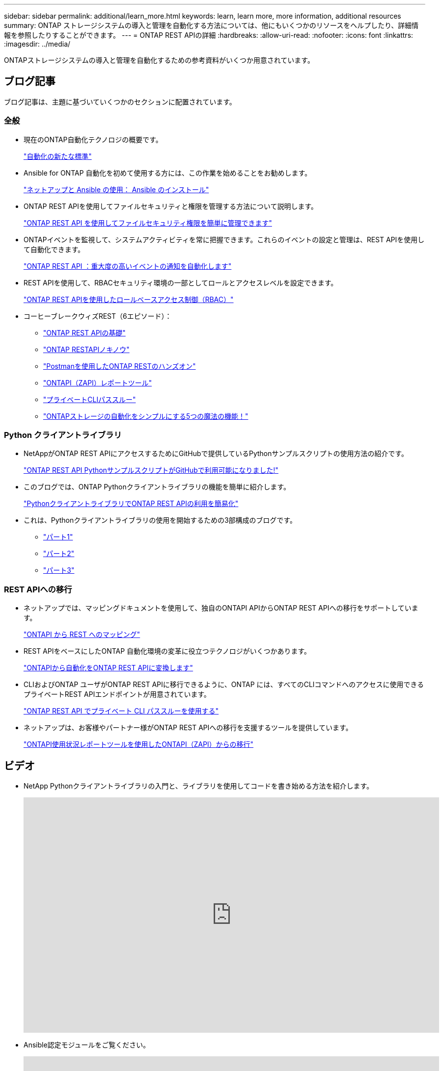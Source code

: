 ---
sidebar: sidebar 
permalink: additional/learn_more.html 
keywords: learn, learn more, more information, additional resources 
summary: ONTAP ストレージシステムの導入と管理を自動化する方法については、他にもいくつかのリソースをヘルプしたり、詳細情報を参照したりすることができます。 
---
= ONTAP REST APIの詳細
:hardbreaks:
:allow-uri-read: 
:nofooter: 
:icons: font
:linkattrs: 
:imagesdir: ../media/


[role="lead"]
ONTAPストレージシステムの導入と管理を自動化するための参考資料がいくつか用意されています。



== ブログ記事

ブログ記事は、主題に基づいていくつかのセクションに配置されています。



=== 全般

* 現在のONTAP自動化テクノロジの概要です。
+
https://www.netapp.com/blog/new-normal-for-automation["自動化の新たな標準"^]

* Ansible for ONTAP 自動化を初めて使用する方には、この作業を始めることをお勧めします。
+
https://netapp.io/2018/10/08/getting-started-with-netapp-and-ansible-install-ansible["ネットアップと Ansible の使用： Ansible のインストール"^]

* ONTAP REST APIを使用してファイルセキュリティと権限を管理する方法について説明します。
+
https://netapp.io/2021/06/28/simplified-management-of-file-security-permissions-with-ontap-rest-apis["ONTAP REST API を使用してファイルセキュリティ権限を簡単に管理できます"^]

* ONTAPイベントを監視して、システムアクティビティを常に把握できます。これらのイベントの設定と管理は、REST APIを使用して自動化できます。
+
https://blog.netapp.com/ontap-rest-apis-automate-notification["ONTAP REST API ：重大度の高いイベントの通知を自動化します"^]

* REST APIを使用して、RBACセキュリティ環境の一部としてロールとアクセスレベルを設定できます。
+
https://netapp.io/2022/06/26/rbac-using-ontap-rest-apis["ONTAP REST APIを使用したロールベースアクセス制御（RBAC）"^]

* コーヒーブレークウィズREST（6エピソード）：
+
** https://community.netapp.com/t5/ONTAP-Rest-API-Discussions/Coffee-breaks-with-REST-Episode-1-Basics-of-ONTAP-REST-APIs/m-p/167852["ONTAP REST APIの基礎"^]
** https://community.netapp.com/t5/ONTAP-Rest-API-Discussions/Coffee-breaks-with-REST-Episode-2-Features-of-ONTAP-REST-APIs/m-p/168168/highlight/true#M208["ONTAP RESTAPIノキノウ"^]
** https://community.netapp.com/t5/ONTAP-Rest-API-Discussions/Coffee-breaks-with-REST-Episode-3-Getting-Hands-on-with-ONTAP-REST-using-Postman/m-p/431965/highlight/true#M283["Postmanを使用したONTAP RESTのハンズオン"^]
** https://community.netapp.com/t5/ONTAP-Rest-API-Discussions/Coffee-breaks-with-REST-Episode-4-ONTAPI-ZAPI-Reporting-tool/m-p/433200["ONTAPI（ZAPI）レポートツール"^]
** https://community.netapp.com/t5/ONTAP-Rest-API-Discussions/Coffee-breaks-with-REST-Episode-5-Private-CLI-Passthrough/m-p/435293["プライベートCLIパススルー"^]
** https://community.netapp.com/t5/ONTAP-Rest-API-Discussions/Coffee-breaks-with-REST-Episode-6-5-magical-features-that-make-ONTAP-storage/m-p/435604["ONTAPストレージの自動化をシンプルにする5つの魔法の機能！"^]






=== Python クライアントライブラリ

* NetAppがONTAP REST APIにアクセスするためにGitHubで提供しているPythonサンプルスクリプトの使用方法の紹介です。
+
https://netapp.io/2020/04/23/ontap-rest-apis["ONTAP REST API PythonサンプルスクリプトがGitHubで利用可能になりました!"^]

* このブログでは、ONTAP Pythonクライアントライブラリの機能を簡単に紹介します。
+
https://www.netapp.com/blog/simplify-ontap-rest-api-consumption["PythonクライアントライブラリでONTAP REST APIの利用を簡易化"^]

* これは、Pythonクライアントライブラリの使用を開始するための3部構成のブログです。
+
** https://netapp.io/2020/06/09/ontap-rest-api-python-client-library-pt1["パート1"^]
** https://netapp.io/2020/06/09/ontap-rest-api-python-client-library-pt2["パート2"^]
** https://netapp.io/2020/06/09/ontap-rest-api-python-client-library-pt3["パート3"^]






=== REST APIへの移行

* ネットアップでは、マッピングドキュメントを使用して、独自のONTAPI APIからONTAP REST APIへの移行をサポートしています。
+
https://netapp.io/2020/12/17/ontapi-to-rest-mapping/["ONTAPI から REST へのマッピング"^]

* REST APIをベースにしたONTAP 自動化環境の変革に役立つテクノロジがいくつかあります。
+
https://www.netapp.com/blog/transform-automation-ontap-rest-api/["ONTAPIから自動化をONTAP REST APIに変換します"^]

* CLIおよびONTAP ユーザがONTAP REST APIに移行できるように、ONTAP には、すべてのCLIコマンドへのアクセスに使用できるプライベートREST APIエンドポイントが用意されています。
+
https://netapp.io/2020/11/09/private-cli-passthrough-ontap-rest-api/["ONTAP REST API でプライベート CLI パススルーを使用する"^]

* ネットアップは、お客様やパートナー様がONTAP REST APIへの移行を支援するツールを提供しています。
+
https://netapp.io/2022/03/21/transitioning-from-ontapizapi-using-ontapi-usage-reporting-tool/["ONTAPI使用状況レポートツールを使用したONTAPI（ZAPI）からの移行"^]





== ビデオ

* NetApp Pythonクライアントライブラリの入門と、ライブラリを使用してコードを書き始める方法を紹介します。
+
video::pg5ls1Ol6uw[youtube,width=848,height=480]
* Ansible認定モジュールをご覧ください。
+
video::ZlmQ5IuVZD8[youtube,width=848,height=480]
+
video::L5DZBV_Sg9E[youtube,width=848,height=480]
* NetApp TechComm TVのビデオコレクション。
+
https://www.youtube.com/playlist?list=PLHSh2r3A9gQRG1kkAcx1MmtVYPimyxOp_["NetApp ONTAP管理の自動化"^]





== 技術トレーニングとイベント

* INSIGHT 2022プレゼンテーション（26分）
+
https://media.netapp.com/video-detail/152137a0-4153-59dc-ad7d-232af1785dd5/modernize-your-ontap-storage-management-with-ontap-rest-apis-1837["ONTAP REST APIによるONTAPストレージ管理の刷新"^]



* INSIGHT 2021プレゼンテーション（31分）
+
https://media.netapp.com/video-detail/f353c28a-2364-5e5e-bf86-5d7ef66360fe/netapp-ontap-save-time-and-simplify-using-rest-apis-brk-1103-3["NetApp ONTAP：REST APIを使用した時間の節約と簡易化"^]



* NetAppラーニングサービス。
+
https://netapp.sabacloud.com/Saba/Web_spf/NA1PRD0047/app/shared;spf-url=common%2Fledetail%2FSTRSW-ILT-RSTAPI["ONTAP REST APIとAnsibleを使用してストレージ管理を自動化"^]





== ネットアップナレッジベース

* ONTAP REST APIで問題が発生した場合は、NetAppに報告できます。
+
https://kb.netapp.com/Advice_and_Troubleshooting/Data_Storage_Software/ONTAP_OS/How_to_report_REST_API_and_NetApp_Python_Module_(REST_API_via_python_module)_issues["ONTAP REST APIおよびONTAP REST API Pythonクライアントライブラリに関する問題の報告方法"^]

* ONTAP REST APIの機能ギャップが見つかった場合は、APIの新しい機能を要求できます。
+
https://kb.netapp.com/Advice_and_Troubleshooting/Data_Storage_Software/ONTAP_OS/How_to_request_a_feature_for_ONTAP_REST_API["ONTAP REST APIの機能を要求する方法"^]


